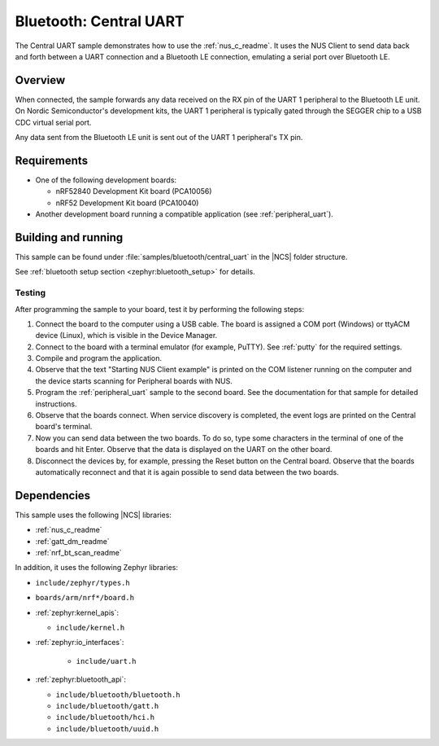 .. _central_uart:

Bluetooth: Central UART
#######################

The Central UART sample demonstrates how to use the :ref:`nus_c_readme`.
It uses the NUS Client to send data back and forth between a UART connection and a Bluetooth LE connection, emulating a serial port over Bluetooth LE.


Overview
********

When connected, the sample forwards any data received on the RX pin of the UART 1 peripheral to the Bluetooth LE unit.
On Nordic Semiconductor's development kits, the UART 1 peripheral is typically gated through the SEGGER chip to a USB CDC virtual serial port.

Any data sent from the Bluetooth LE unit is sent out of the UART 1 peripheral's TX pin.

Requirements
************

* One of the following development boards:

  * nRF52840 Development Kit board (PCA10056)
  * nRF52 Development Kit board (PCA10040)

* Another development board running a compatible application (see :ref:`peripheral_uart`).

Building and running
********************

This sample can be found under :file:`samples/bluetooth/central_uart` in the |NCS| folder structure.

See :ref:`bluetooth setup section <zephyr:bluetooth_setup>` for details.

.. _central_uart_testing:

Testing
=======

After programming the sample to your board, test it by performing the following steps:

1. Connect the board to the computer using a USB cable. The board is assigned a COM port (Windows) or ttyACM device (Linux), which is visible in the Device Manager.
#. Connect to the board with a terminal emulator (for example, PuTTY).
   See :ref:`putty` for the required settings.
#. Compile and program the application.
#. Observe that the text "Starting NUS Client example" is printed on the COM listener running on the computer and the device starts scanning for Peripheral boards with NUS.
#. Program the :ref:`peripheral_uart` sample to the second board.
   See the documentation for that sample for detailed instructions.
#. Observe that the boards connect.
   When service discovery is completed, the event logs are printed on the Central board's terminal.
#. Now you can send data between the two boards.
   To do so, type some characters in the terminal of one of the boards and hit Enter.
   Observe that the data is displayed on the UART on the other board.
#. Disconnect the devices by, for example, pressing the Reset button on the Central board.
   Observe that the boards automatically reconnect and that it is again possible to send data between the two boards.

Dependencies
************

This sample uses the following |NCS| libraries:

* :ref:`nus_c_readme`
* :ref:`gatt_dm_readme`
* :ref:`nrf_bt_scan_readme`

In addition, it uses the following Zephyr libraries:

* ``include/zephyr/types.h``
* ``boards/arm/nrf*/board.h``
* :ref:`zephyr:kernel_apis`:

  * ``include/kernel.h``

* :ref:`zephyr:io_interfaces`:

   * ``include/uart.h``

* :ref:`zephyr:bluetooth_api`:

  * ``include/bluetooth/bluetooth.h``
  * ``include/bluetooth/gatt.h``
  * ``include/bluetooth/hci.h``
  * ``include/bluetooth/uuid.h``
